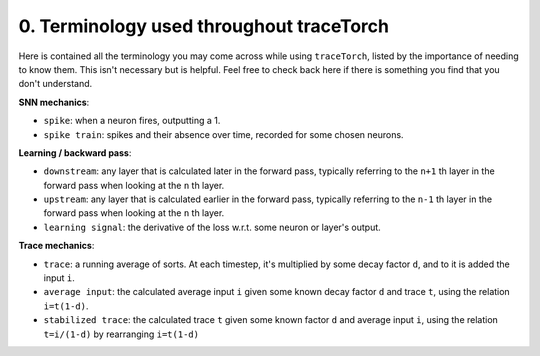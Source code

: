 0. Terminology used throughout traceTorch
=========================================

Here is contained all the terminology you may come across while using ``traceTorch``, listed by the importance of
needing to know them. This isn't necessary but is helpful. Feel free to check back here if there is something you find
that you don't understand.

**SNN mechanics**:

- ``spike``: when a neuron fires, outputting a 1.
- ``spike train``: spikes and their absence over time, recorded for some chosen neurons.

**Learning / backward pass**:

- ``downstream``: any layer that is calculated later in the forward pass, typically referring to the ``n+1`` th layer in
  the forward pass when looking at the ``n`` th layer.
- ``upstream``: any layer that is calculated earlier in the forward pass, typically referring to the ``n-1`` th layer in
  the forward pass when looking at the ``n`` th layer.
- ``learning signal``: the derivative of the loss w.r.t. some neuron or layer's output.

**Trace mechanics**:

- ``trace``: a running average of sorts. At each timestep, it's multiplied by some decay factor ``d``, and to it is
  added the input ``i``.
- ``average input``: the calculated average input ``i`` given some known decay factor ``d`` and trace ``t``, using the
  relation ``i=t(1-d)``.
- ``stabilized trace``: the calculated trace ``t`` given some known factor ``d`` and average input ``i``, using the
  relation ``t=i/(1-d)`` by rearranging ``i=t(1-d)``

